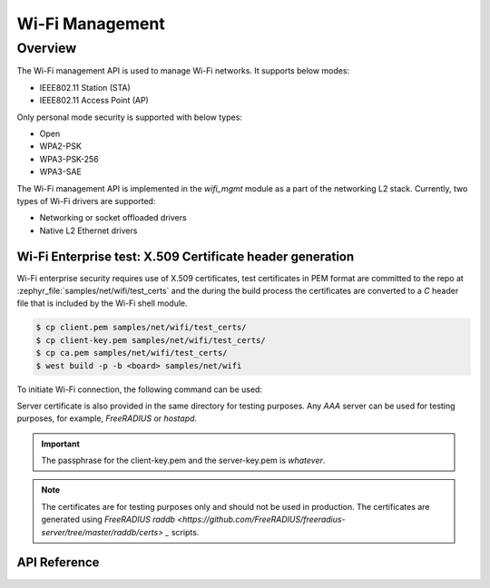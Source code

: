 .. _wifi_mgmt:

Wi-Fi Management
################

Overview
========

The Wi-Fi management API is used to manage Wi-Fi networks. It supports below modes:

* IEEE802.11 Station (STA)
* IEEE802.11 Access Point (AP)

Only personal mode security is supported with below types:

* Open
* WPA2-PSK
* WPA3-PSK-256
* WPA3-SAE

The Wi-Fi management API is implemented in the `wifi_mgmt` module as a part of the networking L2 stack.
Currently, two types of Wi-Fi drivers are supported:

* Networking or socket offloaded drivers
* Native L2 Ethernet drivers

Wi-Fi Enterprise test: X.509 Certificate header generation
**********************************************************

Wi-Fi enterprise security requires use of X.509 certificates, test certificates
in PEM format are committed to the repo at :zephyr_file:`samples/net/wifi/test_certs` and the during the
build process the certificates are converted to a `C` header file that is included by the Wi-Fi shell
module.

.. code-block:: bash

    $ cp client.pem samples/net/wifi/test_certs/
    $ cp client-key.pem samples/net/wifi/test_certs/
    $ cp ca.pem samples/net/wifi/test_certs/
    $ west build -p -b <board> samples/net/wifi

To initiate Wi-Fi connection, the following command can be used:

.. code-block:: console
    uart:~$ wifi connect -s <SSID> -k 8 -a anon -K whatever

Server certificate is also provided in the same directory for testing purposes.
Any `AAA` server can be used for testing purposes, for example, `FreeRADIUS` or `hostapd`.

.. important::

    The passphrase for the client-key.pem and the server-key.pem is `whatever`.

.. note::

    The certificates are for testing purposes only and should not be used in production.
    The certificates are generated using `FreeRADIUS raddb <https://github.com/FreeRADIUS/freeradius-server/tree/master/raddb/certs> _` scripts.

API Reference
*************

.. doxygengroup:: wifi_mgmt
